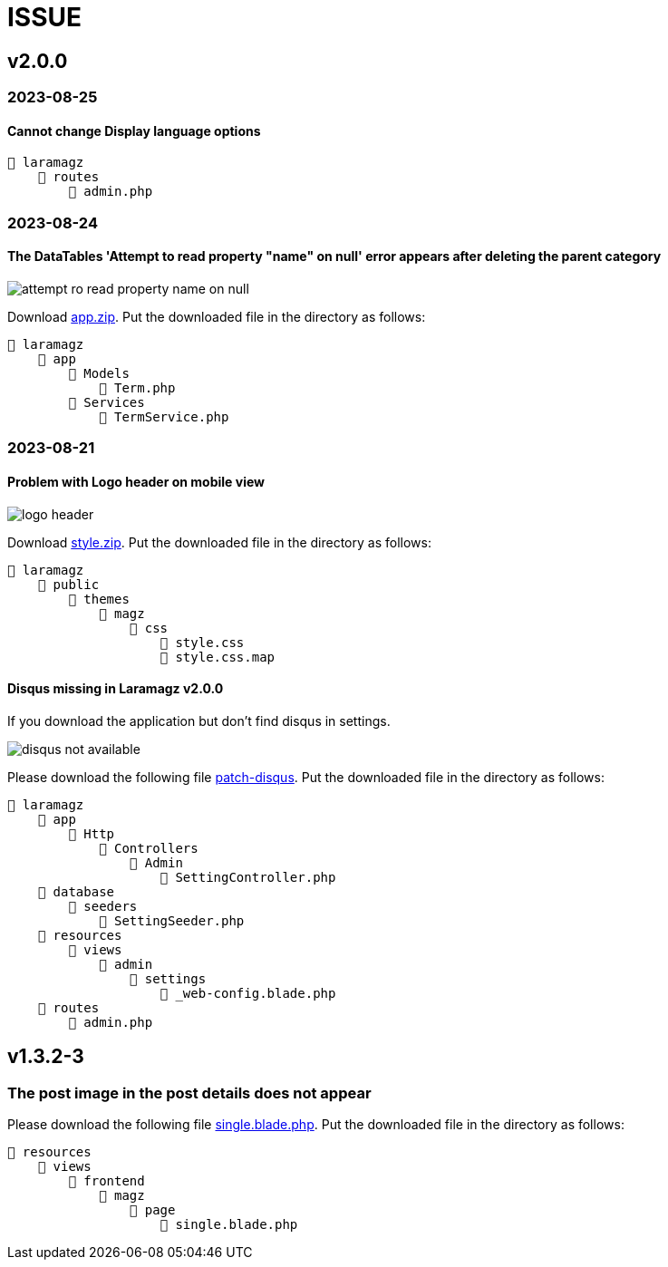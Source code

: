 = ISSUE

== v2.0.0 

=== 2023-08-25
==== Cannot change Display language options

:url-peak5: https://dl.dropbox.com/scl/fi/otbiuzknuyc7tzzs2ap9w/admin.php?rlkey=x1nnfekqx5j54hd4qm0zxa71l&dl=2

    📒 laramagz
        📂 routes
            📄 admin.php

=== 2023-08-24
====  The DataTables 'Attempt to read property "name" on null' error appears after deleting the parent category

:url-peak4: https://dl.dropbox.com/scl/fi/e2k5kwnq5y6mlba7ibnfx/app.zip?rlkey=45s3q4uv9ltiz2ds4kc91upeo&dl=2

image::attempt-ro-read-property-name-on-null.png[align=center]

Download {url-peak4}[app.zip]. Put the downloaded file in the directory as follows:

    📒 laramagz
        📂 app 
            📂 Models 
                📄 Term.php
            📂 Services
                📄 TermService.php

=== 2023-08-21
==== Problem with Logo header on mobile view

:url-peak3: https://dl.dropbox.com/scl/fi/bfr6d1r6i4jbkv0gnhx3z/style.zip?rlkey=7b6mfix6ckzlqmbxq2z54eelq&dl=2

image::logo-header.png[align=center]

Download {url-peak3}[style.zip]. Put the downloaded file in the directory as follows:

    📒 laramagz
        📂 public 
            📂 themes 
                📂 magz
                    📂 css  
                        📄 style.css
                        📄 style.css.map



==== Disqus missing in Laramagz v2.0.0

:url-peak2: https://dl.dropbox.com/scl/fi/45l3ryfkjovwczb8tbl8g/patch-disqus.zip?rlkey=p937whiixj5t2ynspvwlpycrv&dl=2

If you download the application but don't find disqus in settings. 

image::disqus-not-available.png[align=center]

Please download the following file {url-peak2}[patch-disqus]. Put the downloaded file in the directory as follows:

    📒 laramagz
        📂 app
            📂 Http 
                📂 Controllers
                    📂 Admin
                        📄 SettingController.php
        📂 database
            📂 seeders 
                📄 SettingSeeder.php
        📂 resources
            📂 views 
                📂 admin 
                    📂 settings
                        📄 _web-config.blade.php
        📂 routes
            📄 admin.php

== v1.3.2-3

=== The post image in the post details does not appear

:url-peak1: https://dl.dropbox.com/s/dwxoobw0cav4yz9/single.blade.php?dl=2

Please download the following file {url-peak1}[single.blade.php]. Put the downloaded file in the directory as follows:


    📒 resources
        📂 views
            📂 frontend
                📂 magz
                    📂 page
                        📄 single.blade.php
